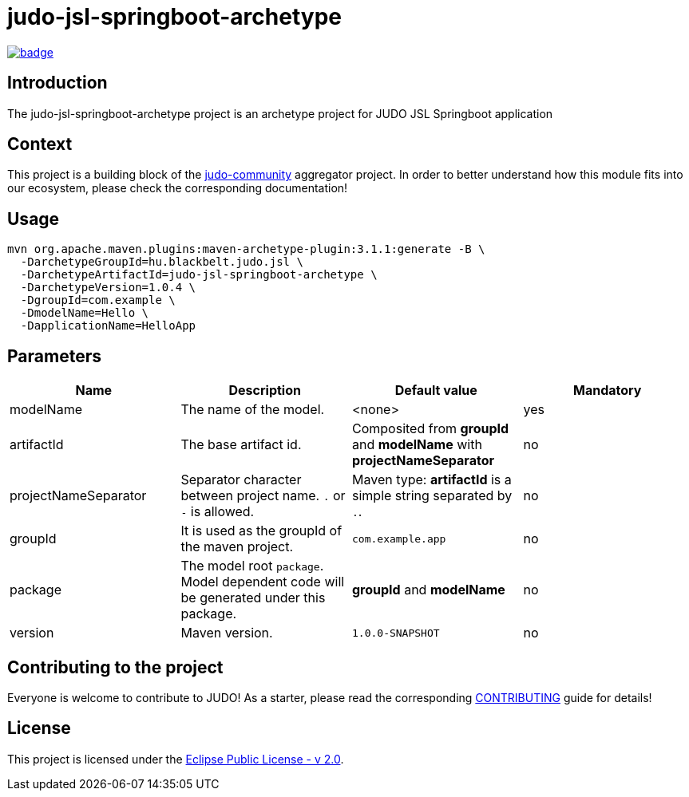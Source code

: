 = judo-jsl-springboot-archetype

image::https://github.com/BlackBeltTechnology/judo-jsl-springboot-archetype/actions/workflows/build.yml/badge.svg?branch=develop[link="https://github.com/BlackBeltTechnology/judo-jsl-springboot-archetype/actions/workflows/build.yml" float="center"]

== Introduction

The judo-jsl-springboot-archetype project is an archetype project for JUDO JSL Springboot application

== Context

This project is a building block of the https://github.com/BlackBeltTechnology/judo-community[judo-community] aggregator
project. In order to better understand how this module fits into our ecosystem, please check the corresponding documentation!

== Usage

[source,bash]
----
mvn org.apache.maven.plugins:maven-archetype-plugin:3.1.1:generate -B \
  -DarchetypeGroupId=hu.blackbelt.judo.jsl \
  -DarchetypeArtifactId=judo-jsl-springboot-archetype \
  -DarchetypeVersion=1.0.4 \
  -DgroupId=com.example \
  -DmodelName=Hello \
  -DapplicationName=HelloApp
----

== Parameters

|===
| Name | Description | Default value | Mandatory

| modelName
| The name of the model.
| <none>
| yes

| artifactId
| The base artifact id.
| Composited from *groupId* and *modelName* with *projectNameSeparator*
| no

| projectNameSeparator
| Separator character between project name. `.` or `-` is allowed.
| Maven type: *artifactId* is a simple string separated by `.`.
| no

| groupId
| It is used as the groupId of the maven project.
| `com.example.app`
| no

| package
| The model root `package`. Model dependent code will be generated under this package.
| *groupId* and *modelName*
| no

| version
| Maven version. 
| `1.0.0-SNAPSHOT`
| no

|===

== Contributing to the project

Everyone is welcome to contribute to JUDO! As a starter, please read the corresponding link:CONTRIBUTING.adoc[CONTRIBUTING] guide for details!

== License

This project is licensed under the https://www.eclipse.org/legal/epl-2.0/[Eclipse Public License - v 2.0].
